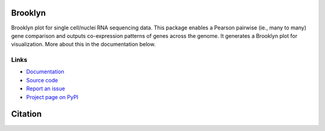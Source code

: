 ========
Brooklyn
========

Brooklyn plot for single cell/nuclei RNA sequencing data. This package enables a Pearson pairwise (ie., many to many) gene comparison and outputs co-expression patterns of genes across the genome. It generates a Brooklyn plot for visualization. More about this in the documentation below.

Links
-----

* `Documentation <https://brooklyn-plot.readthedocs.io/en/latest/>`_
* `Source code <https://github.com/arunhpatil/brooklyn/>`_
* `Report an issue <https://github.com/arunhpatil/brooklyn/issues>`_
* `Project page on PyPI <https://pypi.python.org/pypi/brooklyn-plot/>`_

========
Citation
========



